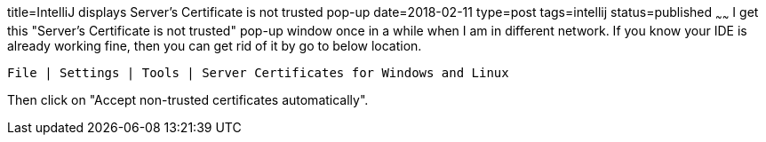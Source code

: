 title=IntelliJ displays Server's Certificate is not trusted pop-up
date=2018-02-11
type=post
tags=intellij
status=published
~~~~~~
I get this "Server's Certificate is not trusted" pop-up window once in a while when I am in different network. If you know your IDE is already working fine, then you can get rid of it by go to below location. 

`File | Settings | Tools | Server Certificates for Windows and Linux`

Then click on "Accept non-trusted certificates automatically".